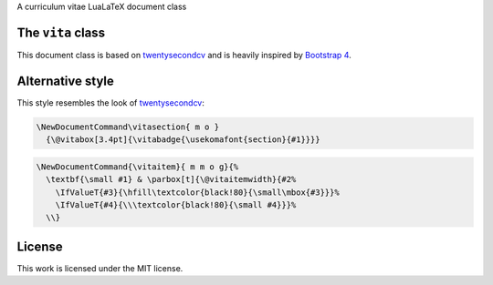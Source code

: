 A curriculum vitae LuaLaTeX document class

.. image:: screenshot.png
  :alt: screenshot

The ``vita`` class
==================

This document class is based on `twentysecondcv`_ and is heavily inspired by `Bootstrap 4`_.

Alternative style
=================

This style resembles the look of `twentysecondcv`_:

.. code-block:: latex

    \NewDocumentCommand\vitasection{ m o }
      {\@vitabox[3.4pt]{\vitabadge{\usekomafont{section}{#1}}}}

.. code-block:: latex

    \NewDocumentCommand{\vitaitem}{ m m o g}{%
      \textbf{\small #1} & \parbox[t]{\@vitaitemwidth}{#2%
        \IfValueT{#3}{\hfill\textcolor{black!80}{\small\mbox{#3}}}%
        \IfValueT{#4}{\\\textcolor{black!80}{\small #4}}}%
      \\}

License
=======

This work is licensed under the MIT license.

.. _twentysecondcv: https://github.com/spagnuolocarmine/TwentySecondsCurriculumVitae-LaTex
.. _Bootstrap 4: https://getbootstrap.com/docs/4.0/getting-started/introduction/
